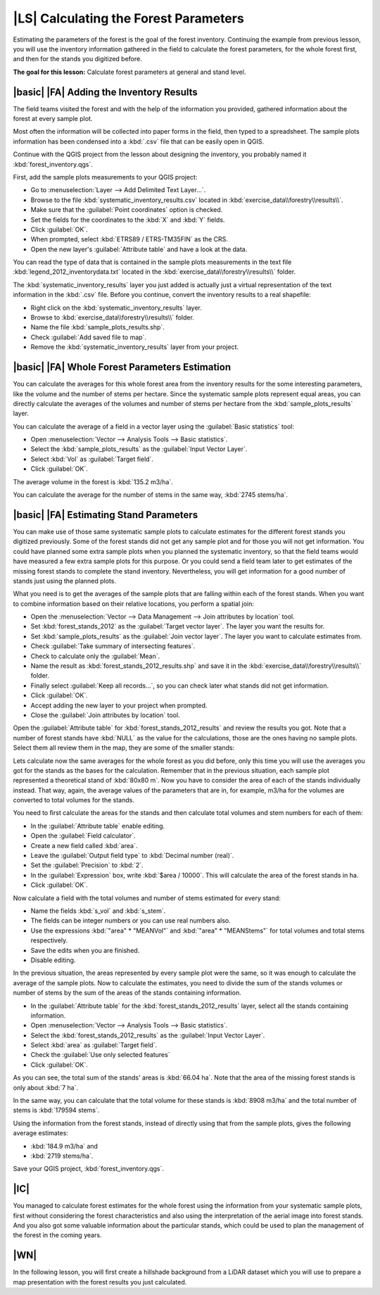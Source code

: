 |LS| Calculating the Forest Parameters
===============================================================================

Estimating the parameters of the forest is the goal of the forest inventory. Continuing the example from previous lesson, you will use the inventory information gathered in the field to calculate the forest parameters, for the whole forest first, and then for the stands you digitized before.

**The goal for this lesson:** Calculate forest parameters at general and stand level.

|basic| |FA| Adding the Inventory Results 
-------------------------------------------------------------------------------

The field teams visited the forest and with the help of the information you provided, gathered information about the forest at every sample plot.

Most often the information will be collected into paper forms in the field, then typed to a spreadsheet. The sample plots information has been condensed into a :kbd:`.csv` file that can be easily open in QGIS.

Continue with the QGIS project from the lesson about designing the inventory, you probably named it :kbd:`forest_inventory.qgs`.

First, add the sample plots measurements to your QGIS project:

* Go to :menuselection:`Layer --> Add Delimited Text Layer...`.
* Browse to the file :kbd:`systematic_inventory_results.csv` located in :kbd:`exercise_data\\forestry\\results\\`.
* Make sure that the :guilabel:`Point coordinates` option is checked.
* Set the fields for the coordinates to the :kbd:`X` and :kbd:`Y` fields.
* Click :guilabel:`OK`.
* When prompted, select :kbd:`ETRS89 / ETRS-TM35FIN` as the CRS.
* Open the new layer's :guilabel:`Attribute table` and have a look at the data.

You can read the type of data that is contained in the sample plots measurements in the text file :kbd:`legend_2012_inventorydata.txt` located in the :kbd:`exercise_data\\forestry\\results\\` folder.

The :kbd:`systematic_inventory_results` layer you just added is actually just a virtual representation of the text information in the :kbd:`.csv` file. Before you continue, convert the inventory results to a real shapefile:

* Right click on the :kbd:`systematic_inventory_results` layer.
* Browse to :kbd:`exercise_data\\forestry\\results\\` folder.
* Name the file :kbd:`sample_plots_results.shp`.
* Check :guilabel:`Add saved file to map`.
* Remove the :kbd:`systematic_inventory_results` layer from your project.

|basic| |FA| Whole Forest Parameters Estimation
-------------------------------------------------------------------------------

You can calculate the averages for this whole forest area from the inventory results for the some interesting parameters, like the volume and the number of stems per hectare. Since the systematic sample plots represent equal areas, you can directly calculate the averages of the volumes and number of stems per hectare from the :kbd:`sample_plots_results` layer.

You can calculate the average of a field in a vector layer using the :guilabel:`Basic statistics` tool:

* Open :menuselection:`Vector --> Analysis Tools --> Basic statistics`.
* Select the :kbd:`sample_plots_results` as the :guilabel:`Input Vector Layer`.
* Select :kbd:`Vol` as :guilabel:`Target field`.
* Click :guilabel:`OK`.

The average volume in the forest is :kbd:`135.2 m3/ha`.

You can calculate the average for the number of stems in the same way, :kbd:`2745 stems/ha`.

.. image:: img/statistics_pvol-pstem.png
   :align: center

|basic| |FA| Estimating Stand Parameters
-------------------------------------------------------------------------------

You can make use of those same systematic sample plots to calculate estimates for the different forest stands you digitized previously. Some of the forest stands did not get any sample plot and for those you will not get information. You could have planned some extra sample plots when you planned the systematic inventory, so that the field teams would have measured a few extra sample plots for this purpose. Or you could send a field team later to get estimates of the missing forest stands to complete the stand inventory. Nevertheless, you will get information for a good number of stands just using the planned plots.

What you need is to get the averages of the sample plots that are falling within each of the forest stands. When you want to combine information based on their relative locations, you perform a spatial join:

* Open the  :menuselection:`Vector --> Data Management --> Join attributes by location` tool.
* Set :kbd:`forest_stands_2012` as the :guilabel:`Target vector layer`. The layer you want the results for.
* Set :kbd:`sample_plots_results` as the :guilabel:`Join vector layer`. The layer you want to calculate estimates from.
* Check :guilabel:`Take summary of intersecting features`.
* Check to calculate only the :guilabel:`Mean`.
* Name the result as :kbd:`forest_stands_2012_results.shp` and save it in the :kbd:`exercise_data\\forestry\\results\\` folder.
* Finally select :guilabel:`Keep all records...`, so you can check later what stands did not get information.
* Click :guilabel:`OK`.
* Accept adding the new layer to your project when prompted.
* Close the :guilabel:`Join attributes by location` tool.

Open the :guilabel:`Attribute table` for :kbd:`forest_stands_2012_results` and review the results you got. Note that a number of forest stands have :kbd:`NULL` as the value for the calculations, those are the ones having no sample plots. Select them all review them in the map, they are some of the smaller stands:

.. image:: img/stands_no_info.png
   :align: center

Lets calculate now the same averages for the whole forest as you did before, only this time you will use the averages you got for the stands as the bases for the calculation. Remember that in the previous situation, each sample plot represented a theoretical stand of :kbd:`80x80 m`. Now you have to consider the area of each of the stands individually instead. That way, again, the average values of the parameters that are in, for example, m3/ha for the volumes are converted to total volumes for the stands.

You need to first calculate the areas for the stands and then calculate total volumes and stem numbers for each of them:

* In the :guilabel:`Attribute table` enable editing.
* Open the :guilabel:`Field calculator`.
* Create a new field called :kbd:`area`.
* Leave the :guilabel:`Output field type` to :kbd:`Decimal number (real)`.
* Set the :guilabel:`Precision` to :kbd:`2`.
* In the :guilabel:`Expression` box, write :kbd:`$area / 10000`. This will calculate the area of the forest stands in ha.
* Click :guilabel:`OK`.

Now calculate a field with the total volumes and number of stems estimated for every stand:

* Name the fields :kbd:`s_vol` and :kbd:`s_stem`.
* The fields can be integer numbers or you can use real numbers also.
* Use the expressions :kbd:`"area"  *  "MEANVol"` and :kbd:`"area"  *  "MEANStems"` for total volumes and total stems respectively.
* Save the edits when you are finished.
* Disable editing.

In the previous situation, the areas represented by every sample plot were the same, so it was enough to calculate the average of the sample plots. Now to calculate the estimates, you need to divide the sum of the stands volumes or number of stems by the sum of the areas of the stands containing information.

* In the :guilabel:`Attribute table` for the :kbd:`forest_stands_2012_results` layer, select all the stands containing information.
* Open :menuselection:`Vector --> Analysis Tools --> Basic statistics`.
* Select the :kbd:`forest_stands_2012_results` as the :guilabel:`Input Vector Layer`.
* Select :kbd:`area` as :guilabel:`Target field`.
* Check the :guilabel:`Use only selected features`
* Click :guilabel:`OK`.

.. image:: img/stands_area_stats.png
   :align: center

As you can see, the total sum of the stands' areas is :kbd:`66.04 ha`. Note that the area of the missing forest stands is only about :kbd:`7 ha`.

In the same way, you can calculate that the total volume for these stands is :kbd:`8908 m3/ha` and the total number of stems is :kbd:`179594 stems`.

Using the information from the forest stands, instead of directly using that from the sample plots, gives the following average estimates:

* :kbd:`184.9 m3/ha` and
* :kbd:`2719 stems/ha`.

Save your QGIS project, :kbd:`forest_inventory.qgs`.

|IC|
-------------------------------------------------------------------------------

You managed to calculate forest estimates for the whole forest using the information from your systematic sample plots, first without considering the forest characteristics and also using the interpretation of the aerial image into forest stands. And you also got some valuable information about the particular stands, which could be used to plan the management of the forest in the coming years.

|WN|
-------------------------------------------------------------------------------

In the following lesson, you will first create a hillshade background from a LiDAR dataset which you will use to prepare a map presentation with the forest results you just calculated.

